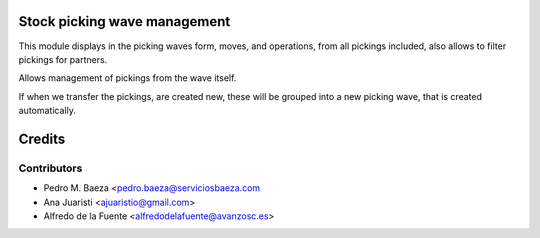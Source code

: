 Stock picking wave management
=============================

This module displays in the picking waves form, moves, and operations, from all
pickings included, also allows to filter pickings for partners.

Allows management of pickings from the wave itself.

If when we transfer the pickings, are created new, these will be grouped into
a new picking wave, that is created automatically.


Credits
=======

Contributors
------------
* Pedro M. Baeza <pedro.baeza@serviciosbaeza.com
* Ana Juaristi <ajuaristio@gmail.com>
* Alfredo de la Fuente <alfredodelafuente@avanzosc.es>
